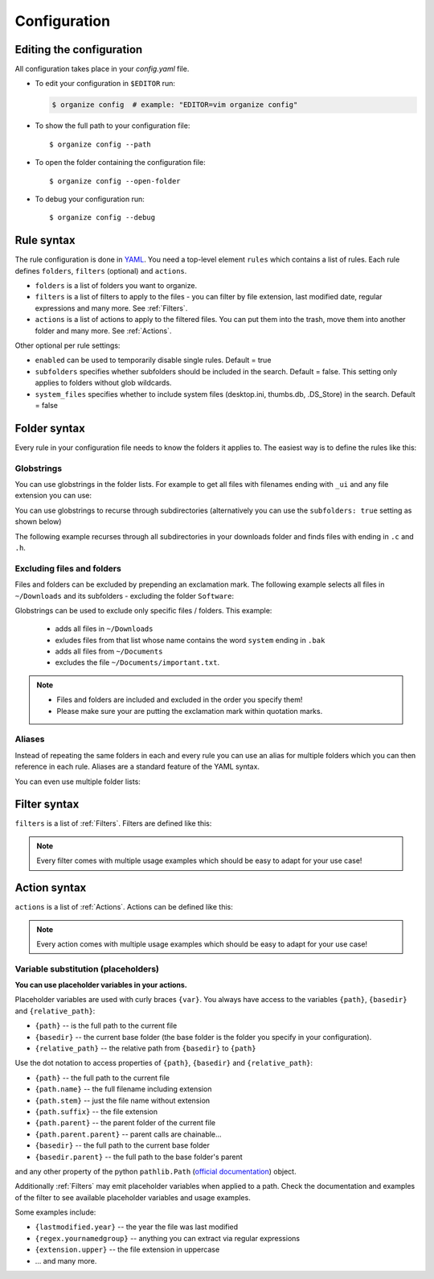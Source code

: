 *************
Configuration
*************


Editing the configuration
=========================
All configuration takes place in your `config.yaml` file.

- To edit your configuration in ``$EDITOR`` run:

  .. code-block:: bash

    $ organize config  # example: "EDITOR=vim organize config"

- To show the full path to your configuration file::

    $ organize config --path

- To open the folder containing the configuration file::

    $ organize config --open-folder

- To debug your configuration run::

  $ organize config --debug


Rule syntax
===========
The rule configuration is done in `YAML <https://learnxinyminutes.com/docs/yaml/>`_.
You need a top-level element ``rules`` which contains a list of rules.
Each rule defines ``folders``, ``filters`` (optional) and ``actions``.

.. code-block:: yaml
  :caption: config.yaml
  :emphasize-lines: 1,2,5,10,14,16,18

  rules:
    - folders:
        - ~/Desktop
        - /some/folder/
      filters:
        - LastModified:
            days: 40
            mode: newer
        - Extension: pdf
      actions:
        - Move: ~/Desktop/Target/
        - Trash

    - folders:
        - ~/Inbox
      filters:
        - Extension: pdf
      actions:
        - Move: ~/otherinbox
      # optional settings:
      enabled: true
      subfolders: true
      system_files: false

- ``folders`` is a list of folders you want to organize.
- ``filters`` is a list of filters to apply to the files - you can filter by file extension, last modified date, regular expressions and many more. See :ref:`Filters`.
- ``actions`` is a list of actions to apply to the filtered files. You can put them into the trash, move them into another folder and many more. See :ref:`Actions`.

Other optional per rule settings:

- ``enabled`` can be used to temporarily disable single rules. Default = true
- ``subfolders`` specifies whether subfolders should be included in the search. Default = false. This setting only applies to folders without glob wildcards.
- ``system_files`` specifies whether to include system files (desktop.ini, thumbs.db, .DS_Store) in the search. Default = false


Folder syntax
=============
Every rule in your configuration file needs to know the folders it applies to.
The easiest way is to define the rules like this:

.. code-block:: yaml
  :caption: config.yaml

  rules:
    - folders:
        - /path/one
        - /path/two
      filters: ...
      actions: ...

    - folders:
        - /path/one
        - /another/path
      filters: ...
      actions: ...


Globstrings
-----------
You can use globstrings in the folder lists. For example to get all files with filenames ending with ``_ui`` and any file extension you can use:

.. code-block:: yaml
  :caption: config.yaml

  rules:
    - folders:
        - '~/Downloads/*_ui.*'
      actions:
        - Echo: '{path}'

You can use globstrings to recurse through subdirectories (alternatively you can use the ``subfolders: true`` setting as shown below)

.. code-block:: yaml
  :caption: config.yaml

  rules:
    - folders:
        - '~/Downloads/**/*.*'
      actions:
        - Echo: 'base {basedir}, path {path}, relative: {relative_path}'

    # alternative syntax
    - folders:
        - ~/Downloads
      subfolders: true
      actions:
        - Echo: 'base {basedir}, path {path}, relative: {relative_path}'


The following example recurses through all subdirectories in your downloads folder and finds files with ending in ``.c`` and ``.h``.

.. code-block:: yaml
  :caption: config.yaml

  rules:
    - folders:
        - '~/Downloads/**/*.[c|h]'
      actions:
        - Echo: '{path}'


Excluding files and folders
---------------------------
Files and folders can be excluded by prepending an exclamation mark. The following example selects all files
in ``~/Downloads`` and its subfolders - excluding the folder ``Software``:

.. code-block:: yaml
  :caption: config.yaml

  rules:
    - folders:
        - '~/Downloads/**/*'
        - '! ~/Downloads/Software'
      actions:
        - Echo: '{path}'


Globstrings can be used to exclude only specific files / folders. This example:

  - adds all files in ``~/Downloads``
  - exludes files from that list whose name contains the word ``system`` ending in ``.bak``
  - adds all files from ``~/Documents``
  - excludes the file ``~/Documents/important.txt``.

.. code-block:: yaml
  :caption: config.yaml

  rules:
    - folders:
        - '~/Downloads/**/*'
        - '! ~/Downloads/**/*system*.bak'
        - '~/Documents'
        - '! ~/Documents/important.txt'
      actions:
        - Echo: '{path}'

.. note::
  - Files and folders are included and excluded in the order you specify them!
  - Please make sure your are putting the exclamation mark within quotation marks.


Aliases
-------
Instead of repeating the same folders in each and every rule you can use an alias for multiple folders which you can then reference in each rule.
Aliases are a standard feature of the YAML syntax.

.. code-block:: yaml
  :caption: config.yaml


  all_my_messy_folders: &all
    - ~/Desktop
    - ~/Downloads
    - ~/Documents
    - ~/Dropbox

  rules:
    - folders: *all
      filters: ...
      actions: ...

    - folders: *all
      filters: ...
      actions: ...

You can even use multiple folder lists:

.. code-block:: yaml
  :caption: config.yaml

  private_folders: &private
    - '/path/private'
    - '~/path/private'

  work_folders: &work
    - '/path/work'
    - '~/My work folder'

  all_folders: &all
    - *private
    - *work

  rules:
    - folders: *private
      filters: ...
      actions: ...

    - folders: *work
      filters: ...
      actions: ...

    - folders: *all
      filters: ...
      actions: ...

    # same as *all
    - folders:
        - *work
        - *private
      filters: ...
      actions: ...


Filter syntax
=============
``filters`` is a list of :ref:`Filters`.
Filters are defined like this:

.. code-block:: yaml
  :caption: config.yaml

  rules:
    - folders: ...
      actions: ...
      filters:
        # filter without parameters
        - FilterName

        # filter with a single parameter
        - FilterName: parameter

        # filter expecting a list as parameter
        - FilterName:
          - first
          - second
          - third

        # filter with multiple parameters
        - FilterName:
            parameter1: true
            option2: 10.51
            third_argument: test string

.. note::
  Every filter comes with multiple usage examples which should be easy to adapt for your use case!


Action syntax
=============
``actions`` is a list of :ref:`Actions`.
Actions can be defined like this:

.. code-block:: yaml
  :caption: config.yaml

  rules:
    - folders: ...
      actions:
        # action without parameters
        - ActionName

        # action with a single parameter
        - ActionName: parameter

        # filter with multiple parameters
        - ActionName:
            parameter1: true
            option2: 10.51
            third_argument: test string

.. note::
  Every action comes with multiple usage examples which should be easy to adapt for your use case!

Variable substitution (placeholders)
------------------------------------
**You can use placeholder variables in your actions.**

Placeholder variables are used with curly braces ``{var}``.
You always have access to the variables ``{path}``, ``{basedir}`` and ``{relative_path}``:

- ``{path}`` -- is the full path to the current file
- ``{basedir}`` -- the current base folder (the base folder is the folder you
  specify in your configuration).
- ``{relative_path}`` -- the relative path from ``{basedir}`` to ``{path}``

Use the dot notation to access properties of ``{path}``, ``{basedir}`` and ``{relative_path}``:

- ``{path}`` -- the full path to the current file
- ``{path.name}`` -- the full filename including extension
- ``{path.stem}`` -- just the file name without extension
- ``{path.suffix}`` -- the file extension
- ``{path.parent}`` -- the parent folder of the current file
- ``{path.parent.parent}`` -- parent calls are chainable...

- ``{basedir}`` -- the full path to the current base folder
- ``{basedir.parent}`` -- the full path to the base folder's parent

and any other property of the python ``pathlib.Path`` (`official documentation
<https://docs.python.org/3/library/pathlib.html#methods-and-properties>`_) object.

Additionally :ref:`Filters` may emit placeholder variables when applied to a
path. Check the documentation and examples of the filter to see available
placeholder variables and usage examples.

Some examples include:

- ``{lastmodified.year}`` -- the year the file was last modified
- ``{regex.yournamedgroup}`` -- anything you can extract via regular expressions
- ``{extension.upper}`` -- the file extension in uppercase
- ... and many more.
